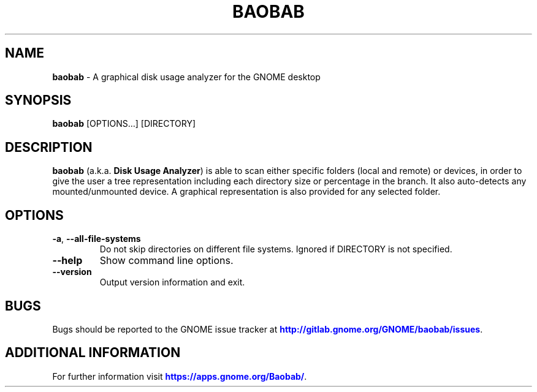 .IX Title "BAOBAB 1"

.TH BAOBAB 1 "June 2020"

.SH "NAME"
\fBbaobab\fR \- A graphical disk usage analyzer for the GNOME desktop

.SH "SYNOPSIS"
.IX Header "SYNOPSIS"
\fBbaobab\fR  [OPTIONS…] [DIRECTORY]

.SH "DESCRIPTION"
.IX Header "DESCRIPTION"
\fBbaobab\fR (a.k.a. \fBDisk Usage Analyzer\fR) is able to scan either specific
folders (local and remote) or devices, in order to give the user a tree
representation including each directory size or percentage in the branch. It
also auto-detects any mounted/unmounted device. A graphical representation is
also provided for any selected folder.
.PP

.SH "OPTIONS"

.TP
\fB\-a\fR, \fB\-\-all\-file\-systems\fR
Do not skip directories on different file systems. Ignored if DIRECTORY is not specified.
.TP
\fB\-\-help\fR
Show command line options.
.TP
\fB\-\-version\fR
Output version information and exit.

.SH "BUGS"
Bugs should be reported to the GNOME issue tracker at \m[blue]\fBhttp://gitlab.gnome.org/GNOME/baobab/issues\fR\m[].

.SH "ADDITIONAL INFORMATION"
For further information visit \m[blue]\fBhttps://apps.gnome.org/Baobab/\fR\m[].
